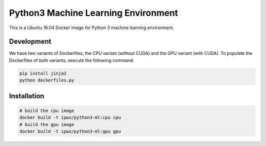 Python3 Machine Learning Environment
====================================

This is a Ubuntu 16.04 Docker image for Python 3 machine learning environment.

Development
-----------

We have two variants of Dockerfiles, the CPU variant (without CUDA) and the GPU variant (with CUDA).
To populate the Dockerfiles of both variants, execute the following command:

.. code-block:: python

    pip install jinja2
    python dockerfiles.py


Installation
------------

.. code-block:: bash

    # build the cpu image
    docker build -t ipwx/python3-ml:cpu cpu
    # build the gpu image
    docker build -t ipwx/python3-ml:gpu gpu
